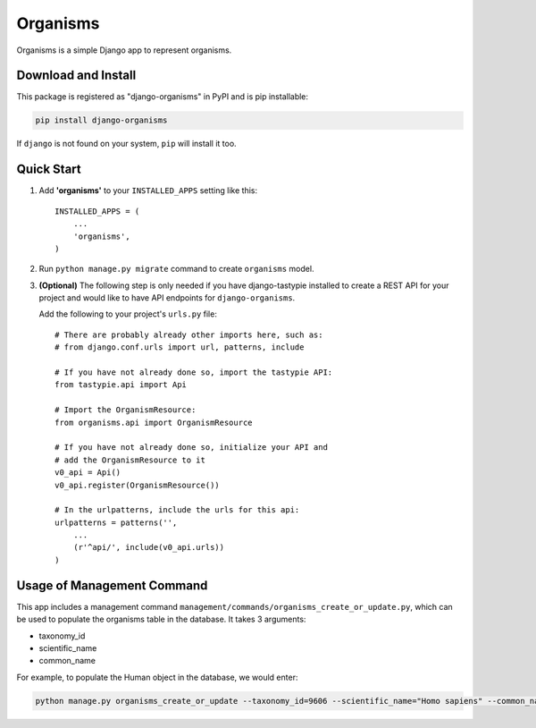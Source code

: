 =========
Organisms
=========

Organisms is a simple Django app to represent organisms.


Download and Install
--------------------

This package is registered as "django-organisms" in PyPI and is pip
installable:

.. code-block:: shell

  pip install django-organisms

If ``django`` is not found on your system, ``pip`` will install it too.


Quick Start
-----------

1. Add **'organisms'** to your ``INSTALLED_APPS`` setting like this::

    INSTALLED_APPS = (
        ...
        'organisms',
    )

2. Run ``python manage.py migrate`` command to create ``organisms`` model.

3. **(Optional)** The following step is only needed if you have
   django-tastypie installed to create a REST API for your project and
   would like to have API endpoints for ``django-organisms``.

   Add the following to your project's ``urls.py`` file:

   ::

    # There are probably already other imports here, such as:
    # from django.conf.urls import url, patterns, include
 
    # If you have not already done so, import the tastypie API:
    from tastypie.api import Api
 
    # Import the OrganismResource:
    from organisms.api import OrganismResource
 
    # If you have not already done so, initialize your API and
    # add the OrganismResource to it
    v0_api = Api()
    v0_api.register(OrganismResource())
 
    # In the urlpatterns, include the urls for this api:
    urlpatterns = patterns('',
        ...
        (r'^api/', include(v0_api.urls))
    )


Usage of Management Command
---------------------------

This app includes a management command
``management/commands/organisms_create_or_update.py``,
which can be used to populate the organisms table in the database.
It takes 3 arguments:

* taxonomy_id
* scientific_name
* common_name

For example, to populate the Human object in the database, we would enter:

.. code-block:: shell

  python manage.py organisms_create_or_update --taxonomy_id=9606 --scientific_name="Homo sapiens" --common_name="Human"
